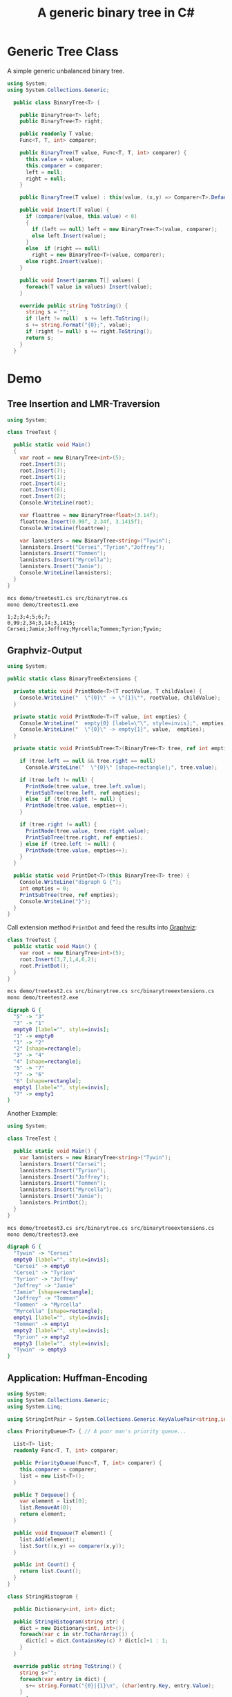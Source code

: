 #+TITLE: A generic binary tree in C# 

* Generic Tree Class

A simple generic unbalanced binary tree. 

#+BEGIN_SRC csharp :tangle src/binarytree.cs
using System;
using System.Collections.Generic; 

  public class BinaryTree<T> {

    public BinaryTree<T> left;
    public BinaryTree<T> right;

    public readonly T value;
    Func<T, T, int> comparer; 

    public BinaryTree(T value, Func<T, T, int> comparer) {
      this.value = value;
      this.comparer = comparer;
      left = null;
      right = null;
    }

    public BinaryTree(T value) : this(value, (x,y) => Comparer<T>.Default.Compare(x,y)) { }

    public void Insert(T value) {
      if (comparer(value, this.value) < 0)
      {
        if (left == null) left = new BinaryTree<T>(value, comparer);
        else left.Insert(value);
      }
      else  if (right == null)
        right = new BinaryTree<T>(value, comparer);
      else right.Insert(value);
    }

    public void Insert(params T[] values) {
      foreach(T value in values) Insert(value);
    }

    override public string ToString() {
      string s = "";
      if (left != null)  s += left.ToString();
      s += string.Format("{0};", value);
      if (right != null) s += right.ToString();
      return s;
    }
  }
#+END_SRC


* Demo 

** Tree Insertion and LMR-Traversion 

#+BEGIN_SRC csharp :tangle demo/treetest1.cs 
using System; 

class TreeTest {

  public static void Main()
  {
    var root = new BinaryTree<int>(5); 
    root.Insert(3);
    root.Insert(7);
    root.Insert(1);
    root.Insert(4);
    root.Insert(6);
    root.Insert(2);  
    Console.WriteLine(root);

    var floattree = new BinaryTree<float>(3.14f); 
    floattree.Insert(0.99f, 2.34f, 3.1415f);
    Console.WriteLine(floattree);

    var lannisters = new BinaryTree<string>("Tywin");
    lannisters.Insert("Cersei","Tyrion","Joffrey");
    lannisters.Insert("Tommen");
    lannisters.Insert("Myrcella");
    lannisters.Insert("Jamie");
    Console.WriteLine(lannisters);
  }
}
#+END_SRC

#+BEGIN_SRC sh :results output :exports both
mcs demo/treetest1.cs src/binarytree.cs
mono demo/treetest1.exe
#+END_SRC

#+RESULTS:
: 1;2;3;4;5;6;7;
: 0,99;2,34;3,14;3,1415;
: Cersei;Jamie;Joffrey;Myrcella;Tommen;Tyrion;Tywin;

** Graphviz-Output
   CLOSED: [2016-05-26 Do 17:01]

#+BEGIN_SRC csharp :tangle src/binarytreeextensions.cs
using System; 

public static class BinaryTreeExtensions {

  private static void PrintNode<T>(T rootValue, T childValue) {
    Console.WriteLine("  \"{0}\" -> \"{1}\"", rootValue, childValue);
  }

  private static void PrintNode<T>(T value, int empties) {
    Console.WriteLine("  empty{0} [label=\"\", style=invis];", empties);
    Console.WriteLine("  \"{0}\" -> empty{1}", value,  empties);
  }

  private static void PrintSubTree<T>(BinaryTree<T> tree, ref int empties) {

    if (tree.left == null && tree.right == null)
      Console.WriteLine("  \"{0}\" [shape=rectangle];", tree.value);

    if (tree.left != null) {
      PrintNode(tree.value, tree.left.value);
      PrintSubTree(tree.left, ref empties);
    } else  if (tree.right != null) {
      PrintNode(tree.value, empties++);
    }
    
    if (tree.right != null) {
      PrintNode(tree.value, tree.right.value);
      PrintSubTree(tree.right, ref empties);
    } else if (tree.left != null) {
      PrintNode(tree.value, empties++);
    }
  }

  public static void PrintDot<T>(this BinaryTree<T> tree) {
    Console.WriteLine("digraph G {");
    int empties = 0;
    PrintSubTree(tree, ref empties); 
    Console.WriteLine("}"); 
  }
}
#+END_SRC

Call extension method ~PrintDot~ and feed the results into [[http://www.graphviz.org/][Graphviz]]: 

#+BEGIN_SRC csharp :tangle demo/treetest2.cs 
class TreeTest {
  public static void Main() {
    var root = new BinaryTree<int>(5); 
    root.Insert(3,7,1,4,6,2);
    root.PrintDot(); 
  }
}
#+END_SRC

#+BEGIN_SRC sh :results verbatim :wrap "SRC dot :file images/tree1.png" :exports both
mcs demo/treetest2.cs src/binarytree.cs src/binarytreeextensions.cs 
mono demo/treetest2.exe 
#+END_SRC

#+RESULTS:
#+BEGIN_SRC dot :file images/tree1.png
digraph G {
  "5" -> "3"
  "3" -> "1"
  empty0 [label="", style=invis];
  "1" -> empty0
  "1" -> "2"
  "2" [shape=rectangle];
  "3" -> "4"
  "4" [shape=rectangle];
  "5" -> "7"
  "7" -> "6"
  "6" [shape=rectangle];
  empty1 [label="", style=invis];
  "7" -> empty1
}
#+END_SRC

#+RESULTS:
[[file:images/tree1.png]]

Another Example: 

#+BEGIN_SRC csharp :tangle demo/treetest3.cs 
using System; 

class TreeTest {

  public static void Main() {
    var lannisters = new BinaryTree<string>("Tywin");
    lannisters.Insert("Cersei");
    lannisters.Insert("Tyrion");
    lannisters.Insert("Joffrey");
    lannisters.Insert("Tommen");
    lannisters.Insert("Myrcella");
    lannisters.Insert("Jamie");
    lannisters.PrintDot();
  }
}
#+END_SRC

#+BEGIN_SRC sh :results verbatim :wrap "SRC dot :file images/tree2.png" :exports both
mcs demo/treetest3.cs src/binarytree.cs src/binarytreeextensions.cs 
mono demo/treetest3.exe 
#+END_SRC

#+RESULTS:
#+BEGIN_SRC dot :file images/tree2.png
digraph G {
  "Tywin" -> "Cersei"
  empty0 [label="", style=invis];
  "Cersei" -> empty0
  "Cersei" -> "Tyrion"
  "Tyrion" -> "Joffrey"
  "Joffrey" -> "Jamie"
  "Jamie" [shape=rectangle];
  "Joffrey" -> "Tommen"
  "Tommen" -> "Myrcella"
  "Myrcella" [shape=rectangle];
  empty1 [label="", style=invis];
  "Tommen" -> empty1
  empty2 [label="", style=invis];
  "Tyrion" -> empty2
  empty3 [label="", style=invis];
  "Tywin" -> empty3
}
#+END_SRC

#+RESULTS:
[[file:images/tree2.png]]


** Application: Huffman-Encoding 
   CLOSED: [2016-05-26 Do 17:04]

#+BEGIN_SRC csharp  :tangle demo/huffman.cs
  using System;
  using System.Collections.Generic; 
  using System.Linq; 

  using StringIntPair = System.Collections.Generic.KeyValuePair<string,int>;

  class PriorityQueue<T> { // A poor man's priority queue... 

    List<T> list;
    readonly Func<T, T, int> comparer; 

    public PriorityQueue(Func<T, T, int> comparer) {
      this.comparer = comparer;
      list = new List<T>();
    }

    public T Dequeue() {
      var element = list[0];
      list.RemoveAt(0);
      return element; 
    }

    public void Enqueue(T element) { 
      list.Add(element);
      list.Sort((x,y) => comparer(x,y)); 
    } 

    public int Count() {
      return list.Count();
    }
  }

  class StringHistogram {

    public Dictionary<int, int> dict; 

    public StringHistogram(string str) {
      dict = new Dictionary<int, int>(); 
      foreach(var c in str.ToCharArray()) {
        dict[c] = dict.ContainsKey(c) ? dict[c]+1 : 1; 
      }
    }
  
    override public string ToString() {
      string s=""; 
      foreach(var entry in dict) {
        s+= string.Format("{0}|{1}\n", (char)entry.Key, entry.Value);
      }
      return s;
    }
  }

  class Huffman {

    public static void Main() {
      //  StringHistogram hist = new StringHistogram("Hello World!")
      StringHistogram hist = new StringHistogram("a fast runner need never be afraid of the dark"); 

      Func<StringIntPair, StringIntPair, int> comparer = (x,y) => x.Value - y.Value; 
      var PQ = new PriorityQueue<BinaryTree<StringIntPair>>((x,y) => comparer(x.value, y.value));
      foreach(var element in hist.dict) {
        PQ.Enqueue(new BinaryTree<StringIntPair>(new StringIntPair(((char)element.Key).ToString(),element.Value), comparer));
      }
    
      while (PQ.Count() > 1) {
        var T1 = PQ.Dequeue();
        var T2 = PQ.Dequeue();
        var newRoot = new BinaryTree<StringIntPair>(new StringIntPair(T1.value.Key + T2.value.Key, T1.value.Value+T2.value.Value), comparer);
        newRoot.left = T1;
        newRoot.right= T2;
        PQ.Enqueue(newRoot);
      }
      PQ.Dequeue().PrintDot();
    }
  }
#+END_SRC

#+BEGIN_SRC sh :results verbatim :wrap "SRC dot :file images/tree3.png" :exports both
mcs demo/huffman.cs src/binarytree.cs src/binarytreeextensions.cs
mono demo/huffman.exe 
#+END_SRC

#+RESULTS:
#+BEGIN_SRC dot :file images/tree3.png
digraph G {
  "[ skdarefuvihnobt, 46]" -> "[ skda, 19]"
  "[ skda, 19]" -> "[ , 9]"
  "[ , 9]" [shape=rectangle];
  "[ skda, 19]" -> "[skda, 10]"
  "[skda, 10]" -> "[skd, 5]"
  "[skd, 5]" -> "[sk, 2]"
  "[sk, 2]" -> "[s, 1]"
  "[s, 1]" [shape=rectangle];
  "[sk, 2]" -> "[k, 1]"
  "[k, 1]" [shape=rectangle];
  "[skd, 5]" -> "[d, 3]"
  "[d, 3]" [shape=rectangle];
  "[skda, 10]" -> "[a, 5]"
  "[a, 5]" [shape=rectangle];
  "[ skdarefuvihnobt, 46]" -> "[refuvihnobt, 27]"
  "[refuvihnobt, 27]" -> "[re, 12]"
  "[re, 12]" -> "[r, 5]"
  "[r, 5]" [shape=rectangle];
  "[re, 12]" -> "[e, 7]"
  "[e, 7]" [shape=rectangle];
  "[refuvihnobt, 27]" -> "[fuvihnobt, 15]"
  "[fuvihnobt, 15]" -> "[fuvih, 7]"
  "[fuvih, 7]" -> "[f, 3]"
  "[f, 3]" [shape=rectangle];
  "[fuvih, 7]" -> "[uvih, 4]"
  "[uvih, 4]" -> "[uv, 2]"
  "[uv, 2]" -> "[u, 1]"
  "[u, 1]" [shape=rectangle];
  "[uv, 2]" -> "[v, 1]"
  "[v, 1]" [shape=rectangle];
  "[uvih, 4]" -> "[ih, 2]"
  "[ih, 2]" -> "[i, 1]"
  "[i, 1]" [shape=rectangle];
  "[ih, 2]" -> "[h, 1]"
  "[h, 1]" [shape=rectangle];
  "[fuvihnobt, 15]" -> "[nobt, 8]"
  "[nobt, 8]" -> "[n, 4]"
  "[n, 4]" [shape=rectangle];
  "[nobt, 8]" -> "[obt, 4]"
  "[obt, 4]" -> "[ob, 2]"
  "[ob, 2]" -> "[o, 1]"
  "[o, 1]" [shape=rectangle];
  "[ob, 2]" -> "[b, 1]"
  "[b, 1]" [shape=rectangle];
  "[obt, 4]" -> "[t, 2]"
  "[t, 2]" [shape=rectangle];
}
#+END_SRC

#+RESULTS:
[[file:images/tree3.png]]

